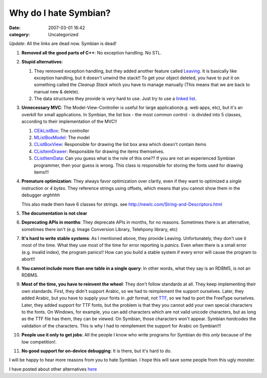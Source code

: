 Why do I hate Symbian?
######################
:date: 2007-03-01 16:42
:category: Uncategorized

*Update*: All the links are dead now. Symbian is dead!

#. **Removed all the good parts of C++**: No exception handling. No
   STL.

#. **Stupid alternatives**:

   #. They removed exception handling, but they added another feature
      called `Leaving`_. It is basically like exception handling, but
      it doesn't unwind the stack!! To get your object deleted, you have
      to put it on something called the *Cleanup Stack* which you have
      to manage manually (This means that we are back to manual new &
      delete).

   #. The data structures they provide is *very* hard to use. Just try
      to use a `linked list`_.

#. **Unnecessary MVC**: The Model-View-Controller is useful for large
   application(e.g. web apps, etc), but it's an overkill for small
   applications. In Symbian, the list box - the most common control - is
   divided into 5 classes, according to their implementation of the
   MVC!!

   #. `CEikListBox`_: The controller
   #. `MListBoxModel`_: The model
   #. `CListBoxView`_: Responsible for drawing the list box area which
      doesn't contain items
   #. `CLisItemDrawer`_: Responsible for drawing the items themselves.
   #. `CListItemData`_: Can you guess what is the role of this one??
      If you are not an experienced Symbian programmer, then your guess
      is wrong. This class is responsible for storing the fonts used for
      drawing items!!!

#. **Premature optimization**: They always favor optimization over
   clarity, even if they want to optimized a *single* instruction or *4
   bytes*. They reference strings using offsets, which means that you
   cannot show them in the debugger *arghhhh*

   This also made them have 6 classes for strings. see
   http://newlc.com/String-and-Descriptors.html

#. **The documentation is not clear**

#. **Deprecating APIs in months**: They deprecate APIs in months, for
   no reasons. Sometimes there is an alternative, sometimes there isn't
   (e.g. Image Conversion Library, Telehpony library, etc)

#. **It's hard to write stable systems**: As I mentioned above, they
   provide Leaving. Unfortunately, they don't use it most of the time.
   What they use most of the time for error reporting is *panics*. Even
   when there is a small error (e.g. invalid index), the program
   panics!! How can you build a stable system if every error will cause
   the program to abort!!

#. **You cannot include more than one table in a single query**: In
   other words, what they say is an RDBMS, is not an RDBMS.

#. **Most of the time, you have to reinvent the wheel**: They don't
   follow standards at all. They keep implementing their own standards.
   First, they didn't support Arabic, so we had to reimplement the
   support ourselves. Later, they added Arabic, but you have to supply
   your fonts in *.gdr* format, not `TTF`_, so we had to port the
   FreeType ourselves. Later, they added support for TTF fonts, but the
   problem is that they you cannot add your own special characters to
   the fonts. On Windows, for example, you can add characters which are
   not valid unicode characters, but as long as the TTF file has them,
   they can be viewed. On Symbian, those characters won't appear.
   Symbian *hardcodes* the validation of the characters. This is why I
   had to reimplement the support for Arabic on Symbian!!!

#. **People use it only to get jobs**: All the people I know who write
   programs for Symbian do this *only* because of the low competition!.

#. **No good support for on-device debugging**: It is there, but it's
   hard to do.

I will be happy to hear more reasons from you to hate Symbian. I hope
this will save some people from this ugly monster.

I have posted about other alternatives `here`_

.. _Leaving: http://newlc.com/LEAVE-and-TRAP.html
.. _linked list: http://www.symbian.com/Developer/techlib/v70sdocs/doc_source/DevGuides/cpp/Base/ArraysAndLists/DoublyLinkedListsOverview.guide.html
.. _CEikListBox: http://www.symbian.com/developer/techlib/v70docs/sdl_v7.0/doc_source/reference/cpp/uikoncorecontrols/class_CEikListBox.html#%3a%3aCEikListBox
.. _MListBoxModel: http://www.symbian.com/developer/techlib/v70docs/sdl_v7.0/doc_source/reference/cpp/uikoncorecontrols/class_MListBoxModel.html#%3a%3aMListBoxModel
.. _CListBoxView: http://www.symbian.com/developer/techlib/v70docs/sdl_v7.0/doc_source/reference/cpp/uikoncorecontrols/class_CListBoxView.html#%3a%3aCListBoxView
.. _CLisItemDrawer: http://www.symbian.com/developer/techlib/v70docs/sdl_v7.0/doc_source/reference/cpp/uikoncorecontrols/class_CListItemDrawer.html#%3a%3aCListItemDrawer
.. _CListItemData: http://www.symbian.com/developer/techlib/v70docs/sdl_v7.0/doc_source/reference/cpp/uikoncorecontrols/class_CListBoxData.html#%3a%3aCListBoxData
.. _TTF: http://en.wikipedia.org/wiki/TrueType
.. _here: /2007/03/04/how-to-solve-symbian-problems/
